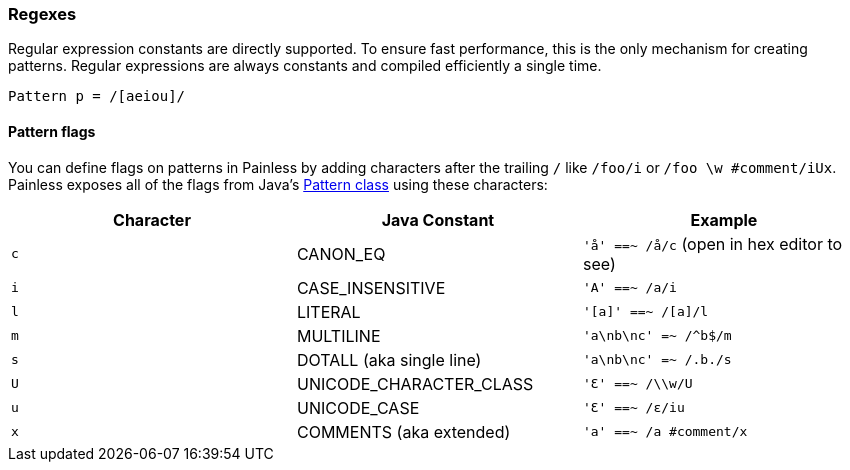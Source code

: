 [[painless-regexes]]
=== Regexes

Regular expression constants are directly supported. To ensure fast performance,
this is the only mechanism for creating patterns. Regular expressions
are always constants and compiled efficiently a single time.

[source,painless]
---------------------------------------------------------
Pattern p = /[aeiou]/
---------------------------------------------------------

[[pattern-flags]]
==== Pattern flags

You can define flags on patterns in Painless by adding characters after the
trailing `/` like `/foo/i` or `/foo \w #comment/iUx`. Painless exposes all of
the flags from Java's
https://docs.oracle.com/javase/8/docs/api/java/util/regex/Pattern.html[
Pattern class] using these characters:

[cols="<,<,<",options="header",]
|=======================================================================
| Character | Java Constant | Example
|`c` | CANON_EQ                  | `'å' ==~ /å/c` (open in hex editor to see)
|`i` | CASE_INSENSITIVE          | `'A' ==~ /a/i`
|`l` | LITERAL                   | `'[a]' ==~ /[a]/l`
|`m` | MULTILINE                 | `'a\nb\nc' =~ /^b$/m`
|`s` | DOTALL (aka single line)  | `'a\nb\nc' =~ /.b./s`
|`U` | UNICODE_CHARACTER_CLASS   | `'Ɛ' ==~ /\\w/U`
|`u` | UNICODE_CASE              | `'Ɛ' ==~ /ɛ/iu`
|`x` | COMMENTS (aka extended)   | `'a' ==~ /a #comment/x`
|=======================================================================